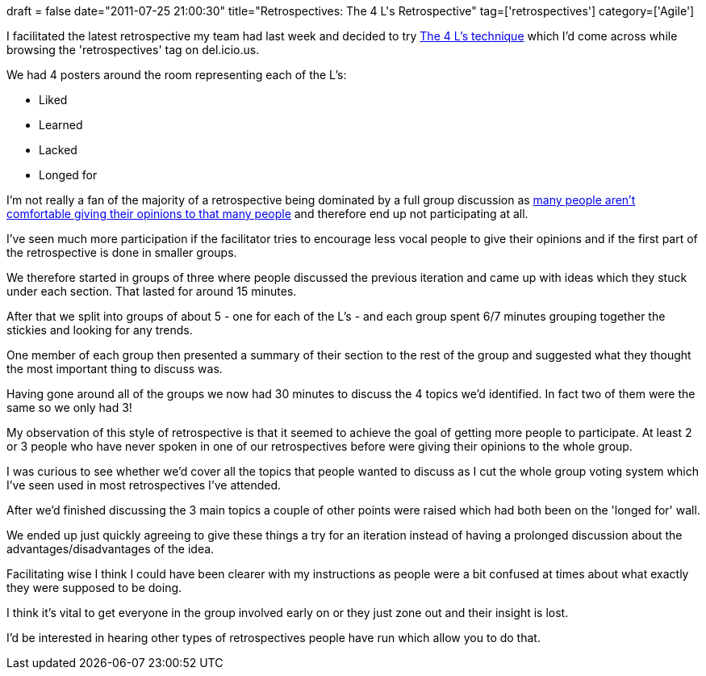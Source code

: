 +++
draft = false
date="2011-07-25 21:00:30"
title="Retrospectives: The 4 L's Retrospective"
tag=['retrospectives']
category=['Agile']
+++

I facilitated the latest retrospective my team had last week and decided to try http://ebgconsulting.com/blog/the-4l%E2%80%99s-a-retrospective-technique/[The 4 L's technique] which I'd come across while browsing the 'retrospectives' tag on del.icio.us.

We had 4 posters around the room representing each of the L's:

* Liked
* Learned
* Lacked
* Longed for

I'm not really a fan of the majority of a retrospective being dominated by a full group discussion as http://www.markhneedham.com/blog/2010/11/15/retrospectives-my-first-time-facilitating/[many people aren't comfortable giving their opinions to that many people] and therefore end up not participating at all.

I've seen much more participation if the facilitator tries to encourage less vocal people to give their opinions and if the first part of the retrospective is done in smaller groups.

We therefore started in groups of three where people discussed the previous iteration and came up with ideas which they stuck under each section. That lasted for around 15 minutes.

After that we split into groups of about 5 - one for each of the L's - and each group spent 6/7 minutes grouping together the stickies and looking for any trends.

One member of each group then presented a summary of their section to the rest of the group and suggested what they thought the most important thing to discuss was.

Having gone around all of the groups we now had 30 minutes to discuss the 4 topics we'd identified. In fact two of them were the same so we only had 3!

My observation of this style of retrospective is that it seemed to achieve the goal of getting more people to participate. At least 2 or 3 people who have never spoken in one of our retrospectives before were giving their opinions to the whole group.

I was curious to see whether we'd cover all the topics that people wanted to discuss as I cut the whole group voting system which I've seen used in most retrospectives I've attended.

After we'd finished discussing the 3 main topics a couple of other points were raised which had both been on the 'longed for' wall.

We ended up just quickly agreeing to give these things a try for an iteration instead of having a prolonged discussion about the advantages/disadvantages of the idea.

Facilitating wise I think I could have been clearer with my instructions as people were a bit confused at times about what exactly they were supposed to be doing.

I think it's vital to get everyone in the group involved early on or they just zone out and their insight is lost.

I'd be interested in hearing other types of retrospectives people have run which allow you to do that.
